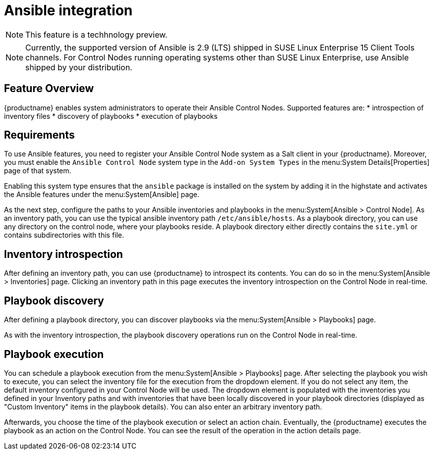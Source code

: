 [[ansible-integration]]
= Ansible integration

[NOTE]
====
This feature is a techhnology preview.
====

[NOTE]
====
Currently, the supported version of Ansible is 2.9 (LTS) shipped in SUSE Linux Enterprise 15 Client Tools channels. For Control Nodes running operating systems other than SUSE Linux Enterprise, use Ansible shipped by your distribution.
====

[[at.ansible.overview]]
== Feature Overview

{productname} enables system administrators to operate their Ansible Control Nodes. Supported features are:
* introspection of inventory files
* discovery of playbooks
* execution of playbooks


[[at.ansible.requirements]]
== Requirements

To use Ansible features, you need to register your Ansible Control Node system as a Salt client in your {productname}. Moreover, you must enable the ``Ansible Control Node`` system type in the [guimenu]``Add-on System Types`` in the menu:System Details[Properties] page of that system.

Enabling this system type ensures that the ``ansible`` package is installed on the system by adding it in the highstate and activates the Ansible features under the menu:System[Ansible] page.

As the next step, configure the paths to your Ansible inventories and playbooks in the menu:System[Ansible > Control Node]. As an inventory path, you can use the typical ansible inventory path [literal]``/etc/ansible/hosts``. As a playbook directory, you can use any directory on the control node, where your playbooks reside. A playbook directory either directly contains the [literal]``site.yml`` or contains subdirectories with this file.


[[at.ansible.inventory-introspection]]
== Inventory introspection
After defining an inventory path, you can use {productname} to introspect its contents. You can do so in the menu:System[Ansible > Inventories] page. Clicking an inventory path in this page executes the inventory introspection on the Control Node in real-time.


[[at.ansible.playbook-discovery]]
== Playbook discovery
After defining a playbook directory, you can discover playbooks via the menu:System[Ansible > Playbooks] page.

As with the inventory introspection, the playbook discovery operations run on the Control Node in real-time.


[[at.ansible.playbook-execution]]
== Playbook execution
You can schedule a playbook execution from the menu:System[Ansible > Playbooks] page. After selecting the playbook you wish to execute, you can select the inventory file for the execution from the dropdown element. If you do not select any item, the default inventory configured in your Control Node will be used. The dropdown element is populated with the inventories you defined in your Inventory paths and with inventories that have been locally discovered in your playbook directories (displayed as "Custom Inventory" items in the playbook details). You can also enter an arbitrary inventory path.

Afterwards, you choose the time of the playbook execution or select an action chain. Eventually, the {productname} executes the playbook as an action on the Control Node. You can see the result of the operation in the action details page.
